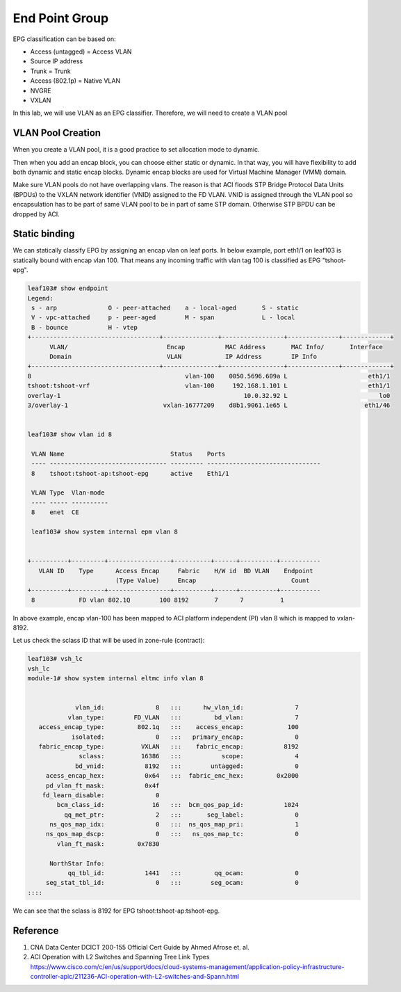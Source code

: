 End Point Group
===============

EPG classification can be based on:

* Access (untagged)  = Access VLAN
* Source IP address
* Trunk = Trunk
* Access (802.1p) = Native VLAN
* NVGRE
* VXLAN

.. image:: epg-classification.jpg
   :width: 600px
   :alt: VLAN classification

In this lab, we will use VLAN as an EPG classifier. Therefore, we will need to create a VLAN pool

VLAN Pool Creation
------------------

When you create a VLAN pool, it is a good practice to set allocation mode to dynamic.

.. image:: create-vlan-pool-allocation-mode.png
   :width: 600px
   :alt: VLAN allocation mode

Then when you add an encap block, you can choose either static or dynamic.
In that way, you will have flexibility to add both dynamic and static encap blocks.
Dynamic encap blocks are used for Virtual Machine Manager (VMM) domain.


.. image:: create-vlan-pool-encap-blocks.png
   :width: 600px
   :alt: VLAN allocation mode

Make sure VLAN pools do not have overlapping vlans. The reason is that ACI floods STP Bridge Protocol Data Units (BPDUs) to the VXLAN network identifier (VNID) assigned to the FD VLAN. VNID is assigned through the VLAN pool so encapsulation has to be part of same VLAN pool to be in part of same STP domain. Otherwise STP BPDU can be dropped by ACI.


Static binding
--------------

We can statically classify EPG by assigning an encap vlan on leaf ports.
In below example, port eth1/1 on leaf103 is statically bound with encap vlan 100.
That means any incoming traffic with vlan tag 100 is classified as EPG "tshoot-epg".

.. image:: static-bind.png
   :width: 600px
   :alt: Static binding

.. code-block:: console

	leaf103# show endpoint
	Legend:
	 s - arp              O - peer-attached    a - local-aged       S - static          
	 V - vpc-attached     p - peer-aged        M - span             L - local           
	 B - bounce           H - vtep            
	+-----------------------------------+---------------+-----------------+--------------+-------------+
	      VLAN/                           Encap           MAC Address       MAC Info/       Interface
	      Domain                          VLAN            IP Address        IP Info
	+-----------------------------------+---------------+-----------------+--------------+-------------+
	8                                          vlan-100    0050.5696.609a L                      eth1/1
	tshoot:tshoot-vrf                          vlan-100     192.168.1.101 L                      eth1/1
	overlay-1                                                  10.0.32.92 L                         lo0
	3/overlay-1                          vxlan-16777209    d8b1.9061.1e65 L                     eth1/46


	leaf103# show vlan id 8

	 VLAN Name                             Status    Ports                           
	 ---- -------------------------------- --------- ------------------------------- 
	 8    tshoot:tshoot-ap:tshoot-epg      active    Eth1/1 

	 VLAN Type  Vlan-mode  
	 ---- ----- ---------- 
	 8    enet  CE         

	 leaf103# show system internal epm vlan 8  


	+----------+---------+-----------------+----------+------+----------+-----------
	   VLAN ID    Type      Access Encap     Fabric    H/W id  BD VLAN    Endpoint  
	                        (Type Value)     Encap                          Count   
	+----------+---------+-----------------+----------+------+----------+-----------
	 8            FD vlan 802.1Q        100 8192       7      7          1         


In above example, encap vlan-100 has been mapped to ACI platform independent (PI) vlan 8 which is mapped to vxlan-8192.

Let us check the sclass ID that will be used in zone-rule (contract):

.. code-block:: console

	leaf103# vsh_lc
	vsh_lc
	module-1# show system internal eltmc info vlan 8


	             vlan_id:              8   :::      hw_vlan_id:              7
	           vlan_type:        FD_VLAN   :::         bd_vlan:              7
	   access_encap_type:         802.1q   :::    access_encap:            100
	            isolated:              0   :::   primary_encap:              0
	   fabric_encap_type:          VXLAN   :::    fabric_encap:           8192
	              sclass:          16386   :::           scope:              4
	             bd_vnid:           8192   :::        untagged:              0
	     acess_encap_hex:           0x64   :::  fabric_enc_hex:         0x2000
	     pd_vlan_ft_mask:           0x4f
	    fd_learn_disable:              0
	        bcm_class_id:             16   :::  bcm_qos_pap_id:           1024
	          qq_met_ptr:              2   :::       seg_label:              0
	      ns_qos_map_idx:              0   :::  ns_qos_map_pri:              1
	     ns_qos_map_dscp:              0   :::   ns_qos_map_tc:              0
	        vlan_ft_mask:         0x7830

	      NorthStar Info:
	           qq_tbl_id:           1441   :::         qq_ocam:              0
	     seg_stat_tbl_id:              0   :::        seg_ocam:              0
	::::

We can see that the sclass is 8192 for EPG tshoot:tshoot-ap:tshoot-epg.

Reference
---------
#. CNA Data Center DCICT 200-155 Official Cert Guide by Ahmed Afrose et. al.
#. ACI Operation with L2 Switches and Spanning Tree Link Types https://www.cisco.com/c/en/us/support/docs/cloud-systems-management/application-policy-infrastructure-controller-apic/211236-ACI-operation-with-L2-switches-and-Spann.html


 